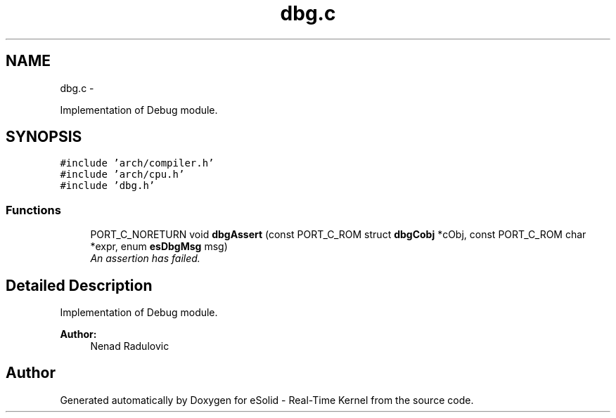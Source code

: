 .TH "dbg.c" 3 "Tue Oct 29 2013" "Version 1.0BetaR01" "eSolid - Real-Time Kernel" \" -*- nroff -*-
.ad l
.nh
.SH NAME
dbg.c \- 
.PP
Implementation of Debug module\&.  

.SH SYNOPSIS
.br
.PP
\fC#include 'arch/compiler\&.h'\fP
.br
\fC#include 'arch/cpu\&.h'\fP
.br
\fC#include 'dbg\&.h'\fP
.br

.SS "Functions"

.in +1c
.ti -1c
.RI "PORT_C_NORETURN void \fBdbgAssert\fP (const PORT_C_ROM struct \fBdbgCobj\fP *cObj, const PORT_C_ROM char *expr, enum \fBesDbgMsg\fP msg)"
.br
.RI "\fIAn assertion has failed\&. \fP"
.in -1c
.SH "Detailed Description"
.PP 
Implementation of Debug module\&. 


.PP
\fBAuthor:\fP
.RS 4
Nenad Radulovic 
.RE
.PP

.SH "Author"
.PP 
Generated automatically by Doxygen for eSolid - Real-Time Kernel from the source code\&.
